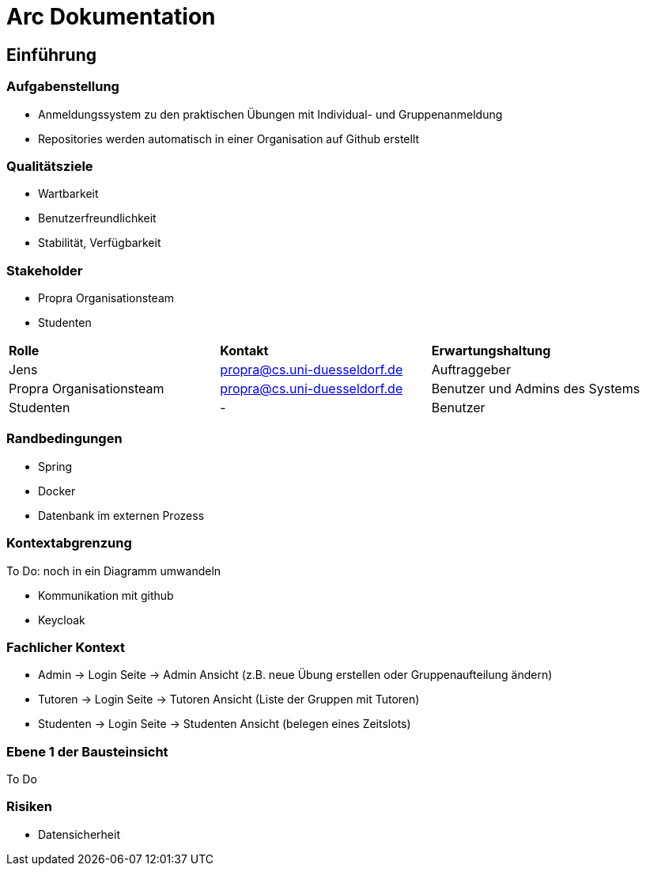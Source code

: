 = Arc Dokumentation
:icons: font
:icon-set: fa
:source-highlighter: rouge
:experimental:
ifdef::env-github[]
:tip-caption: :bulb:
:note-caption: :information_source:
:important-caption: :heavy_exclamation_mark:
:caution-caption: :fire:
:warning-caption: :warning:
:stem: latexmath
endif::[]


== Einführung


=== Aufgabenstellung
* Anmeldungssystem zu den praktischen Übungen mit Individual- und Gruppenanmeldung
* Repositories werden automatisch in einer Organisation auf Github erstellt

=== Qualitätsziele
* Wartbarkeit
* Benutzerfreundlichkeit
* Stabilität, Verfügbarkeit


=== Stakeholder
* Propra Organisationsteam
* Studenten

[cols="1,1,1"]
|===
| *Rolle*
| *Kontakt*
| *Erwartungshaltung*

| Jens
| propra@cs.uni-duesseldorf.de
| Auftraggeber


| Propra Organisationsteam
| propra@cs.uni-duesseldorf.de
| Benutzer und Admins des Systems


| Studenten
| -
| Benutzer


|===

=== Randbedingungen

* Spring
* Docker
* Datenbank im externen Prozess

=== Kontextabgrenzung
To Do: noch in ein Diagramm umwandeln

* Kommunikation mit github
* Keycloak

=== Fachlicher Kontext

* Admin -> Login Seite -> Admin Ansicht (z.B. neue Übung erstellen oder Gruppenaufteilung ändern)
* Tutoren -> Login Seite -> Tutoren Ansicht (Liste der Gruppen mit Tutoren)
* Studenten -> Login Seite -> Studenten Ansicht (belegen eines Zeitslots)

=== Ebene 1 der Bausteinsicht
To Do

=== Risiken

* Datensicherheit



